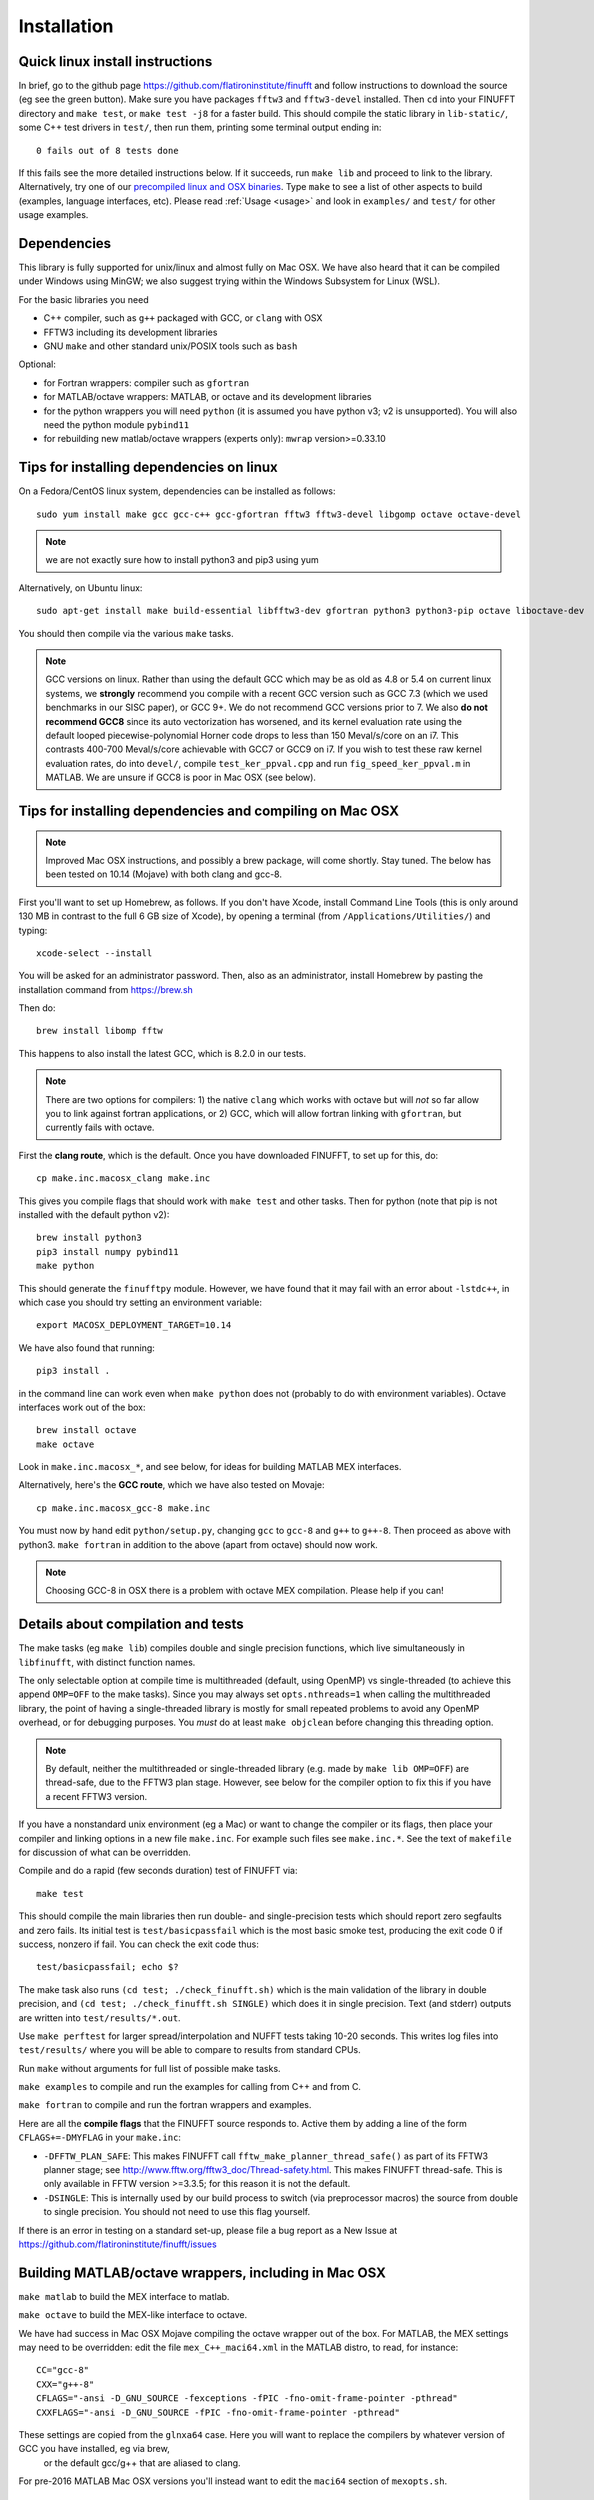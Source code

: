 .. _install:

Installation
============

Quick linux install instructions
--------------------------------

In brief, go to the github page https://github.com/flatironinstitute/finufft and
follow instructions to download the source (eg see the green button).
Make sure you have packages ``fftw3`` and ``fftw3-devel`` installed.
Then ``cd`` into your FINUFFT directory and ``make test``, or ``make test -j8`` for a faster build.
This should compile the static
library in ``lib-static/``, some C++ test drivers in ``test/``, then run them,
printing some terminal output ending in::

  0 fails out of 8 tests done

If this fails see the more detailed instructions below.
If it succeeds, run ``make lib`` and proceed to link to the library.
Alternatively, try one of our `precompiled linux and OSX binaries <http://users.flatironinstitute.org/~ahb/codes/finufft-binaries>`_.
Type ``make`` to see a list of other aspects to build (examples, language
interfaces, etc).
Please read :ref:`Usage <usage>` and look in ``examples/`` and ``test/``
for other usage examples.

Dependencies
------------

This library is fully supported for unix/linux and almost fully on
Mac OSX.  We have also heard that it can be compiled under Windows
using MinGW; we also suggest trying within the Windows Subsystem for
Linux (WSL).

For the basic libraries you need

* C++ compiler, such as ``g++`` packaged with GCC, or ``clang`` with OSX
* FFTW3 including its development libraries
* GNU ``make`` and other standard unix/POSIX tools such as ``bash``

Optional:

* for Fortran wrappers: compiler such as ``gfortran``
* for MATLAB/octave wrappers: MATLAB, or octave and its development libraries
* for the python wrappers you will need ``python`` (it is assumed you have python v3; v2 is unsupported). You will also need the python module ``pybind11``
* for rebuilding new matlab/octave wrappers (experts only): ``mwrap`` version>=0.33.10


Tips for installing dependencies on linux
-----------------------------------------

On a Fedora/CentOS linux system, dependencies can be installed as follows::

  sudo yum install make gcc gcc-c++ gcc-gfortran fftw3 fftw3-devel libgomp octave octave-devel

.. note::

   we are not exactly sure how to install python3 and pip3 using yum

Alternatively, on Ubuntu linux::

  sudo apt-get install make build-essential libfftw3-dev gfortran python3 python3-pip octave liboctave-dev

You should then compile via the various ``make`` tasks.

.. note::

   GCC versions on linux.  Rather than using the default GCC which may be as
   old as 4.8 or 5.4 on current linux systems, we **strongly** recommend you
   compile with a recent GCC version such as GCC 7.3 (which we used
   benchmarks in our SISC paper), or GCC 9+. We do not recommend
   GCC versions prior to 7. We also **do not recommend GCC8** since
   its auto vectorization has worsened, and its kernel evaluation rate
   using the default looped piecewise-polynomial Horner code drops to
   less than 150 Meval/s/core on an i7. This contrasts 400-700
   Meval/s/core achievable with GCC7 or GCC9 on i7. If you wish to
   test these raw kernel evaluation rates, do into ``devel/``, compile
   ``test_ker_ppval.cpp`` and run ``fig_speed_ker_ppval.m`` in MATLAB. We are
   unsure if GCC8 is poor in Mac OSX (see below).


Tips for installing dependencies and compiling on Mac OSX
---------------------------------------------------------

.. note::

   Improved Mac OSX instructions, and possibly a brew package, will come shortly. Stay tuned. The below has been tested on 10.14 (Mojave) with both clang and gcc-8.

First you'll want to set up Homebrew, as follows.
If you don't have Xcode, install Command Line Tools
(this is only around 130 MB in contrast to the full 6 GB size of Xcode),
by opening a terminal (from ``/Applications/Utilities/``) and typing::

  xcode-select --install
   
You will be asked for an administrator password.
Then, also as an administrator,
install Homebrew by pasting the installation command from
https://brew.sh

Then do::

  brew install libomp fftw

This happens to also install the latest GCC, which is 8.2.0 in our tests.

.. note::
   
   There are two options for compilers: 1) the native ``clang`` which
   works with octave but will *not*
   so far allow you to link against fortran applications, or 2) GCC, which
   will allow fortran linking with ``gfortran``, but currently fails with
   octave.

First the **clang route**, which is the default.
Once you have downloaded FINUFFT, to set up for this, do::

  cp make.inc.macosx_clang make.inc

This gives you compile flags that should work with ``make test`` and other tasks. Then
for python (note that pip is not installed with the default python v2)::

  brew install python3
  pip3 install numpy pybind11
  make python
  
This should generate the ``finufftpy`` module.
However, we have found that it may fail with an error about ``-lstdc++``,
in which case you should try setting an environment variable::

  export MACOSX_DEPLOYMENT_TARGET=10.14

We have also found that running::

  pip3 install .

in the command line can work even when ``make python`` does not (probably
to do with environment variables).
Octave interfaces work out of the box::

  brew install octave
  make octave

Look in ``make.inc.macosx_*``, and see below,
for ideas for building MATLAB MEX interfaces.

Alternatively, here's the **GCC route**, which we have also tested on Movaje::

  cp make.inc.macosx_gcc-8 make.inc

You must now by hand edit ``python/setup.py``, changing ``gcc`` to ``gcc-8`` and ``g++`` to ``g++-8``. Then proceed as above with python3. ``make fortran`` in addition to the above (apart from octave) should now work.

.. note::

   Choosing GCC-8 in OSX there is a
   problem with octave MEX compilation. Please help if you can!

   
Details about compilation and tests
-----------------------------------------

The make tasks (eg ``make lib``) compiles double and single precision functions,
which live simultaneously in ``libfinufft``, with distinct function names.

The only selectable option at compile time is
multithreaded (default, using OpenMP) vs single-threaded
(to achieve this append ``OMP=OFF`` to the make tasks).
Since you may always set ``opts.nthreads=1`` when calling the multithreaded
library,
the point of having a single-threaded library is
mostly for small repeated problems to avoid any OpenMP overhead, or
for debugging purposes.
You *must* do at least ``make objclean`` before changing this threading
option.

.. note::

   By default, neither the multithreaded or single-threaded library (e.g. made by ``make lib OMP=OFF``) are thread-safe, due to the FFTW3 plan stage. However, see below for the compiler option to fix this if you have a recent FFTW3 version.

If you have a nonstandard unix environment (eg a Mac) or want to change the compiler or its flags,
then place your compiler and linking options in a new file ``make.inc``.
For example such files see ``make.inc.*``. See the text of ``makefile`` for discussion of what can be overridden.

Compile and do a rapid (few seconds duration) test of FINUFFT via::

  make test

This should compile the main libraries then run double- and single-precision tests which should report zero segfaults and zero fails.
Its initial test is ``test/basicpassfail`` which is the most basic smoke test,
producing the exit code 0 if success, nonzero if fail.
You can check the exit code thus::
  
  test/basicpassfail; echo $?

The make task also runs ``(cd test; ./check_finufft.sh)`` which is the main
validation of the library in double precision, and
``(cd test; ./check_finufft.sh SINGLE)`` which does it in single precision.
Text (and stderr) outputs are written into ``test/results/*.out``.

Use ``make perftest`` for larger spread/interpolation and NUFFT tests taking 10-20 seconds. This writes log files into ``test/results/`` where you will be able to compare to results from standard CPUs.

Run ``make`` without arguments for full list of possible make tasks.

``make examples`` to compile and run the examples for calling from C++ and from C.

``make fortran`` to compile and run the fortran wrappers and examples.

Here are all the **compile flags** that the FINUFFT source responds to.
Active them by adding a line of the form ``CFLAGS+=-DMYFLAG`` in your ``make.inc``:

* ``-DFFTW_PLAN_SAFE``: This makes FINUFFT call ``fftw_make_planner_thread_safe()`` as part of its FFTW3 planner stage; see http://www.fftw.org/fftw3_doc/Thread-safety.html. This makes FINUFFT thread-safe. This is only available in FFTW version >=3.3.5; for this reason it is not the default.

* ``-DSINGLE``: This is internally used by our build process to switch
  (via preprocessor macros) the source from double to single precision.
  You should not need to use this flag yourself.


If there is an error in testing on a standard set-up,
please file a bug report as a New Issue at https://github.com/flatironinstitute/finufft/issues





Building MATLAB/octave wrappers, including in Mac OSX
-----------------------------------------------------

``make matlab`` to build the MEX interface to matlab.

``make octave`` to build the MEX-like interface to octave.

We have had success in Mac OSX Mojave compiling the octave wrapper out of the box.
For MATLAB, the MEX settings may need to be
overridden: edit the file ``mex_C++_maci64.xml`` in the MATLAB distro,
to read, for instance::

  CC="gcc-8"
  CXX="g++-8"
  CFLAGS="-ansi -D_GNU_SOURCE -fexceptions -fPIC -fno-omit-frame-pointer -pthread"
  CXXFLAGS="-ansi -D_GNU_SOURCE -fPIC -fno-omit-frame-pointer -pthread"

These settings are copied from the ``glnxa64`` case. Here you will want to replace the compilers by whatever version of GCC you have installed, eg via brew,
  or the default gcc/g++ that are aliased to clang.
For pre-2016 MATLAB Mac OSX versions you'll instead want to edit the ``maci64``
section of ``mexopts.sh``.


Building the python wrappers
----------------------------

First make sure you have python3 and pip3 (or python and pip) installed and that you can already compile the C++ library (eg via ``make lib``).
Python links to this compiled library. You will get an error unless you first
compile the static library.
Next make sure you have NumPy and pybind11 installed::
  
  pip install numpy pybind11

You may then do ``make python`` which calls
``pip`` for the install then runs some tests.
An additional test you could do is::

  python python/run_speed_tests.py

See also Dan Foreman-Mackey's earlier repo that also wraps finufft, and from which we have drawn code: `python-finufft <https://github.com/dfm/python-finufft>`_

A few words about python environments
~~~~~~~~~~~~~~~~~~~~~~~~~~~~~~~~~~~~~

There can be confusion and conflicts between various versions of python and installed packages. It is therefore a very good idea to use virtual environments. Here's a simple way to do it (after installing python-virtualenv)::

  Open a terminal
  virtualenv -p /usr/bin/python3 env1
  . env1/bin/activate

Now you are in a virtual environment that starts from scratch. All pip installed packages will go inside the env1 directory. (You can get out of the environment by typing ``deactivate``). Also see documentation for ``conda``. In both cases ``python`` will call the version of python you set up, which these days should be v3.


Tips for installing optional dependencies
-----------------------------------------

Installing MWrap
~~~~~~~~~~~~~~~~

This is not needed for most users.
`MWrap <https://github.com/zgimbutas/mwrap>`_
is a very useful MEX interface generator by Dave Bindel, now maintained
and expanded by Zydrunas Gimbutas.
Make sure you have ``flex`` and ``bison`` installed to build it.
As of FINUFFT v.2.0 you will need a recent (>=0.33.10) version of MWrap.
Make sure to override the location of MWrap by adding a line such as::

  MWRAP = your-path-to-mwrap-executable
  
to your ``make.inc``.

